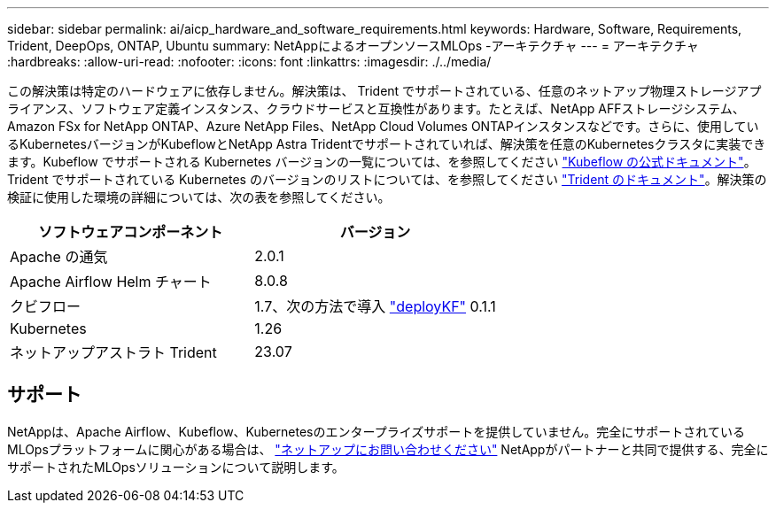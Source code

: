 ---
sidebar: sidebar 
permalink: ai/aicp_hardware_and_software_requirements.html 
keywords: Hardware, Software, Requirements, Trident, DeepOps, ONTAP, Ubuntu 
summary: NetAppによるオープンソースMLOps -アーキテクチャ 
---
= アーキテクチャ
:hardbreaks:
:allow-uri-read: 
:nofooter: 
:icons: font
:linkattrs: 
:imagesdir: ./../media/


[role="lead"]
この解決策は特定のハードウェアに依存しません。解決策は、 Trident でサポートされている、任意のネットアップ物理ストレージアプライアンス、ソフトウェア定義インスタンス、クラウドサービスと互換性があります。たとえば、NetApp AFFストレージシステム、Amazon FSx for NetApp ONTAP、Azure NetApp Files、NetApp Cloud Volumes ONTAPインスタンスなどです。さらに、使用しているKubernetesバージョンがKubeflowとNetApp Astra Tridentでサポートされていれば、解決策を任意のKubernetesクラスタに実装できます。Kubeflow でサポートされる Kubernetes バージョンの一覧については、を参照してください https://www.kubeflow.org/docs/started/getting-started/["Kubeflow の公式ドキュメント"^]。Trident でサポートされている Kubernetes のバージョンのリストについては、を参照してください https://docs.netapp.com/us-en/trident/index.html["Trident のドキュメント"^]。解決策の検証に使用した環境の詳細については、次の表を参照してください。

|===
| ソフトウェアコンポーネント | バージョン 


| Apache の通気 | 2.0.1 


| Apache Airflow Helm チャート | 8.0.8 


| クビフロー | 1.7、次の方法で導入 link:https://www.deploykf.org["deployKF"] 0.1.1 


| Kubernetes | 1.26 


| ネットアップアストラト Trident | 23.07 
|===


== サポート

NetAppは、Apache Airflow、Kubeflow、Kubernetesのエンタープライズサポートを提供していません。完全にサポートされているMLOpsプラットフォームに関心がある場合は、 link:https://www.netapp.com/us/contact-us/index.aspx?for_cr=us["ネットアップにお問い合わせください"] NetAppがパートナーと共同で提供する、完全にサポートされたMLOpsソリューションについて説明します。
